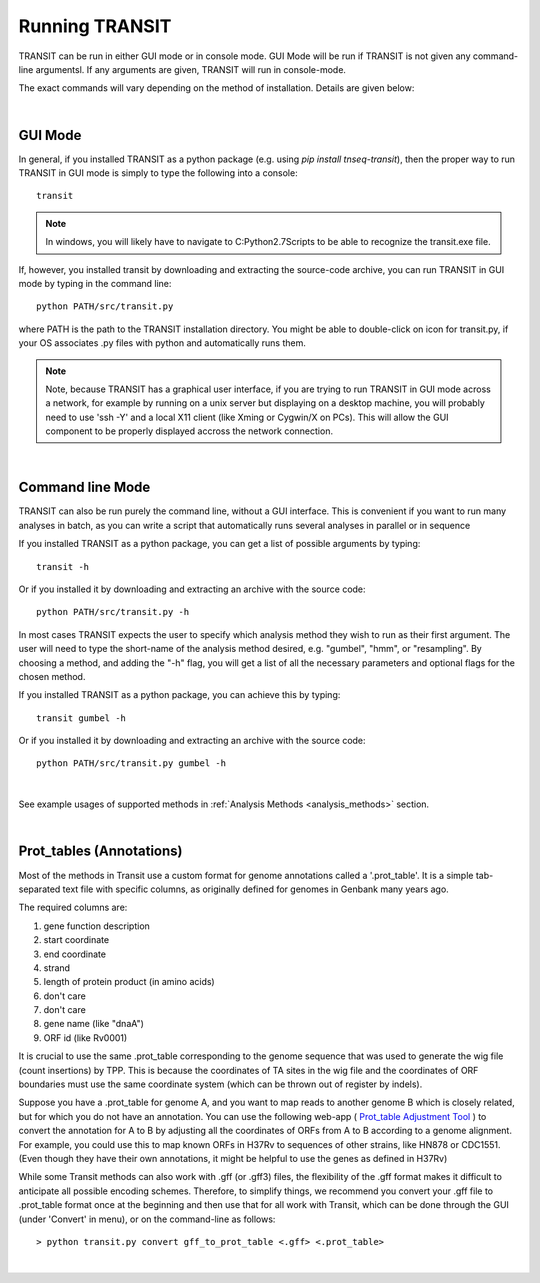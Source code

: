 


Running TRANSIT
===============


TRANSIT can be run in either GUI mode or in console mode. GUI Mode will be run if TRANSIT is not given any command-line argumentsl. If any arguments are given, TRANSIT will run in console-mode.

The exact commands will vary depending on the method of installation. Details are given below:

|

GUI Mode
--------

In general, if you installed TRANSIT as a python package (e.g. using *pip install tnseq-transit*), then the proper way to run TRANSIT in GUI mode is simply to type the following into a console:

::

    transit


.. NOTE::
    In windows, you will likely have to navigate to C:\Python2.7\Scripts to be able to recognize the transit.exe file.


If, however, you installed transit by downloading and extracting the source-code archive, you can run TRANSIT in GUI mode by typing in the command line:

::

    python PATH/src/transit.py

where PATH is the path to the TRANSIT installation directory. You might be able to double-click on icon for transit.py, if your OS associates .py files with python and automatically runs them.


.. NOTE::
    Note, because TRANSIT has a graphical user interface, if you are trying to run TRANSIT in GUI mode across a network, for example by running on a unix server but displaying on a desktop machine, you will probably need to use 'ssh -Y' and a local X11 client (like Xming or Cygwin/X on PCs). This will allow the GUI component to be properly displayed accross the network connection.


|

Command line Mode
-----------------
TRANSIT can also be run purely the command line, without a GUI interface. This is convenient if you want to run many analyses in batch, as you can write a script that automatically runs several analyses in parallel or in sequence

If you installed TRANSIT as a python package, you can get a list of possible arguments by typing:


::

    transit -h


Or if you installed it by downloading and extracting an archive with the source code:

::

    python PATH/src/transit.py -h



In most cases TRANSIT expects the user to specify which analysis method they wish to run as their first argument. The user will need to type the short-name of the analysis method desired, e.g. "gumbel", "hmm", or "resampling". By choosing a method, and adding the "-h" flag, you will get a list of all the necessary parameters and optional flags for the chosen method.


If you installed TRANSIT as a python package, you can achieve this by typing:


::

    transit gumbel -h


Or if you installed it by downloading and extracting an archive with the source code:

::

    python PATH/src/transit.py gumbel -h


|

See example usages of supported methods in :ref:`Analysis Methods <analysis_methods>` section.

|

Prot_tables (Annotations)
-------------------------

Most of the methods in Transit use a custom format for genome annotations called a '.prot_table'.
It is a simple tab-separated text file with specific columns, as originally defined for genomes
in Genbank many years ago.

The required columns are:

1. gene function description
2. start coordinate
3. end coordinate
4. strand
5. length of protein product (in amino acids)
6. don't care
7. don't care
8. gene name (like "dnaA")
9. ORF id (like Rv0001)

It is crucial to use the same .prot_table corresponding to the genome sequence that was
used to generate the wig file (count insertions) by TPP.  This is because the
coordinates of TA sites in the wig file and the coordinates of ORF boundaries
must use the same coordinate system (which can be thrown out of register by indels).

Suppose you have a .prot_table for genome A, and you want to map reads to 
another genome B which is closely related, but for which you do not have an annotation.
You can use the following web-app ( `Prot_table Adjustment Tool <http://saclab.tamu.edu/cgi-bin/iutils/app.cgi>`_ ) 
to convert the annotation for A to B
by adjusting all the coordinates of ORFs from A to B according to a genome alignment.
For example, you could use this to map known ORFs in H37Rv to sequences of other strains, like HN878 or CDC1551.
(Even though they have their own annotations, it might be helpful to use the genes as defined in H37Rv)

While some Transit methods can also work with .gff (or .gff3) files,
the flexibility of the .gff format makes it difficult to anticipate all possible encoding schemes.
Therefore, to simplify things, we recommend you convert your .gff file to .prot_table format
once at the beginning and then use that for all work with Transit,
which can be done through the GUI (under 'Convert' in menu), or on the command-line as follows:


::

  > python transit.py convert gff_to_prot_table <.gff> <.prot_table>

|
